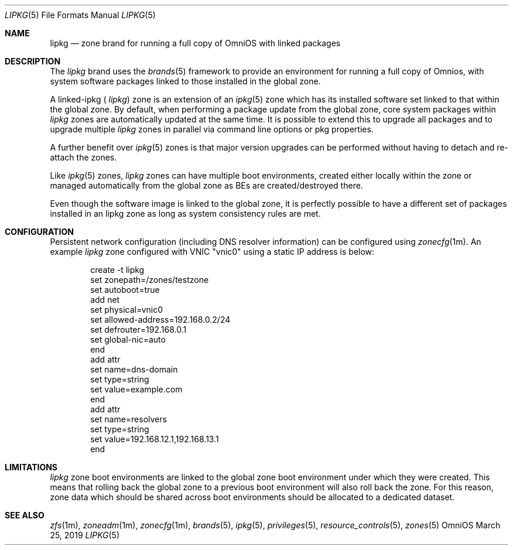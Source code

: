.\"
.\" This file and its contents are supplied under the terms of the
.\" Common Development and Distribution License ("CDDL"), version 1.0.
.\" You may only use this file in accordance with the terms of version
.\" 1.0 of the CDDL.
.\"
.\" A full copy of the text of the CDDL should have accompanied this
.\" source.  A copy of the CDDL is also available via the Internet at
.\" http://www.illumos.org/license/CDDL.
.\"
.\" Copyright 2019 OmniOS Community Edition (OmniOSce) Association.
.\"
.Dd March 25, 2019
.Dt LIPKG 5
.Os OmniOS
.Sh NAME
.Nm lipkg
.Nd zone brand for running a full copy of OmniOS with linked packages
.Sh DESCRIPTION
The
.Em lipkg
brand
uses the
.Xr brands 5
framework to provide an environment for running a full copy of Omnios, with
system software packages linked to those installed in the global zone.
.Pp
A linked-ipkg (
.Em lipkg )
zone is an extension of an
.Xr ipkg 5
zone which has its
installed software set linked to that within the global zone.
By default, when performing a package update from the global zone,
core system packages within
.Em lipkg
zones are automatically updated at the same time.
It is possible to extend this to upgrade all packages and to upgrade multiple
.Em lipkg
zones in parallel via command line options or pkg properties.
.Pp
A further benefit over
.Xr ipkg 5
zones is that major version upgrades can be performed without having to detach
and re-attach the zones.
.Pp
Like
.Xr ipkg 5
zones,
.Em lipkg
zones can have multiple boot environments, created either locally within the
zone or managed automatically from the global zone as BEs are
created/destroyed there.
.Pp
Even though the software image is linked to the global zone, it is perfectly
possible to have a different set of packages installed in an lipkg zone as long
as system consistency rules are met.
.Sh CONFIGURATION
Persistent network configuration (including DNS resolver information) can be
configured using
.Xr zonecfg 1m .
An example
.Em lipkg
zone configured with VNIC "vnic0" using a static IP address is below:
.sp
.Bd -literal -offset indent
create -t lipkg
set zonepath=/zones/testzone
set autoboot=true
add net
    set physical=vnic0
    set allowed-address=192.168.0.2/24
    set defrouter=192.168.0.1
    set global-nic=auto
end
add attr
    set name=dns-domain
    set type=string
    set value=example.com
end
add attr
    set name=resolvers
    set type=string
    set value=192.168.12.1,192.168.13.1
end
.Ed
.sp
.Sh LIMITATIONS
.Em lipkg
zone boot environments are linked to the global zone boot environment under
which they were created.
This means that rolling back the global zone to a previous boot environment
will also roll back the zone.
For this reason, zone data which should be shared across boot environments
should be allocated to a dedicated dataset.
.Sh SEE ALSO
.Xr zfs 1m ,
.Xr zoneadm 1m ,
.Xr zonecfg 1m ,
.Xr brands 5 ,
.Xr ipkg 5 ,
.Xr privileges 5 ,
.Xr resource_controls 5 ,
.Xr zones 5

